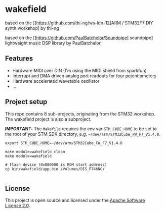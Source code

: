 * wakefield

based on the [[https://github.com/thi-ng/ws-ldn-12]ARM / STM32F7 DIY synth workshop] by thi-ng

based on the [[https://github.com/PaulBatchelor/Soundpipe] soundpipe] lightweight music DSP library by PaulBatchelor

** Features

- Hardware MIDI over DIN (I'm using the MIDI shield from sparkfun)
- Interrupt and DMA driven analog port readouts for four potentiometers
- Hardware accelerated wavetable oscillator
- ...

** Project setup

This repo contains 8 sub-projects, originating from the STM32 workshop. The wakefield project is also a subproject.

*IMPORTANT:* The =Makefile= requires the env var =STM_CUBE_HOME= to be
set to the root of your STM SDK directory, e.g.
=~/dev/arm/STM32Cube_FW_F7_V1.4.0=.

#+BEGIN_SRC shell
  export STM_CUBE_HOME=~/dev/arm/STM32Cube_FW_F7_V1.4.0

  make module=wakefield clean
  make module=wakefield

  # flash device (0x800000 is ROM start address)
  cp bin/wakefield/app.bin /Volumes/DIS_F746NG/

#+END_SRC

** License

This project is open source and licensed under the [[http://www.apache.org/licenses/LICENSE-2.0][Apache Software License 2.0]].
